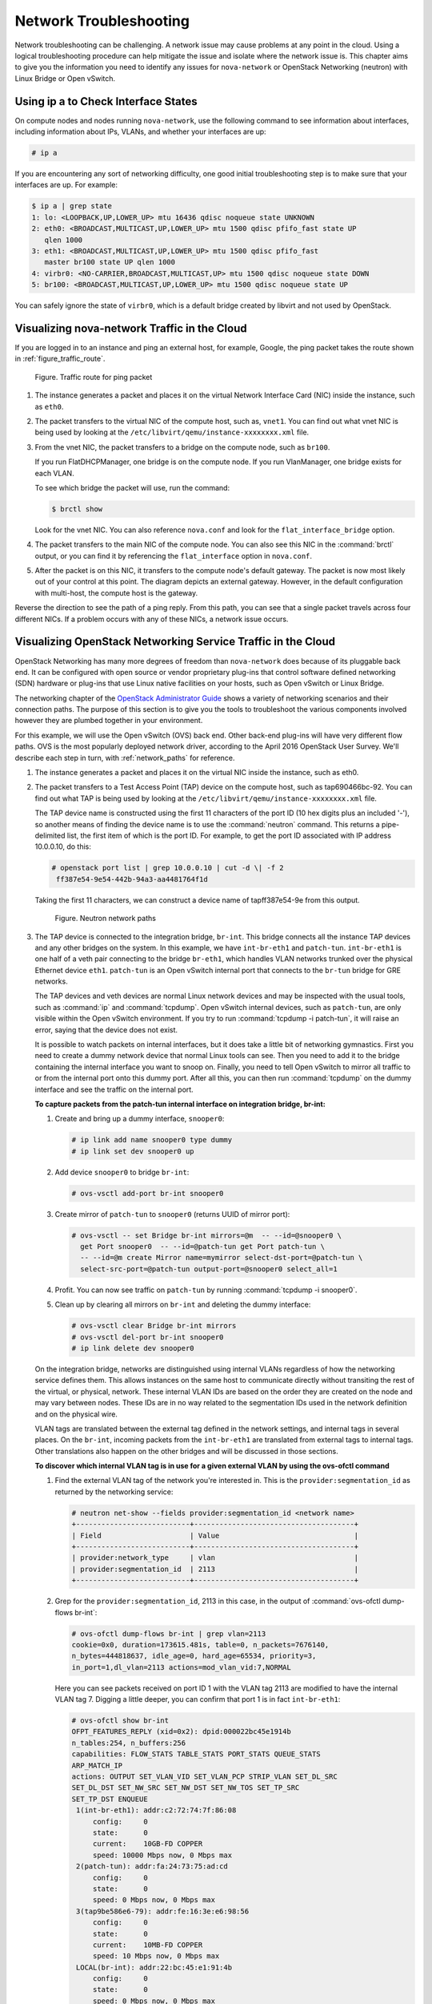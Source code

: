=======================
Network Troubleshooting
=======================

Network troubleshooting can be challenging. A network issue may cause
problems at any point in the cloud. Using a logical troubleshooting
procedure can help mitigate the issue and isolate where the network issue is.
This chapter aims to give you the information you need to identify any
issues for ``nova-network`` or OpenStack Networking (neutron) with Linux
Bridge or Open vSwitch.

Using ip a to Check Interface States
~~~~~~~~~~~~~~~~~~~~~~~~~~~~~~~~~~~~

On compute nodes and nodes running ``nova-network``, use the following
command to see information about interfaces, including information about
IPs, VLANs, and whether your interfaces are up:

.. code-block:: console

   # ip a

If you are encountering any sort of networking difficulty, one good initial
troubleshooting step is to make sure that your interfaces are up. For example:

.. code-block:: console

   $ ip a | grep state
   1: lo: <LOOPBACK,UP,LOWER_UP> mtu 16436 qdisc noqueue state UNKNOWN
   2: eth0: <BROADCAST,MULTICAST,UP,LOWER_UP> mtu 1500 qdisc pfifo_fast state UP
      qlen 1000
   3: eth1: <BROADCAST,MULTICAST,UP,LOWER_UP> mtu 1500 qdisc pfifo_fast
      master br100 state UP qlen 1000
   4: virbr0: <NO-CARRIER,BROADCAST,MULTICAST,UP> mtu 1500 qdisc noqueue state DOWN
   5: br100: <BROADCAST,MULTICAST,UP,LOWER_UP> mtu 1500 qdisc noqueue state UP

You can safely ignore the state of ``virbr0``, which is a default bridge
created by libvirt and not used by OpenStack.

Visualizing nova-network Traffic in the Cloud
~~~~~~~~~~~~~~~~~~~~~~~~~~~~~~~~~~~~~~~~~~~~~

If you are logged in to an instance and ping an external host, for
example, Google, the ping packet takes the route shown in
:ref:`figure_traffic_route`.

.. _figure_traffic_route:

.. figure:: figures/osog_1201.png
   :alt: Traffic route for ping packet
   :width: 100%

   Figure. Traffic route for ping packet

#. The instance generates a packet and places it on the virtual Network
   Interface Card (NIC) inside the instance, such as ``eth0``.

#. The packet transfers to the virtual NIC of the compute host, such as,
   ``vnet1``. You can find out what vnet NIC is being used by looking at
   the ``/etc/libvirt/qemu/instance-xxxxxxxx.xml`` file.

#. From the vnet NIC, the packet transfers to a bridge on the compute
   node, such as ``br100``.

   If you run FlatDHCPManager, one bridge is on the compute node. If you
   run VlanManager, one bridge exists for each VLAN.

   To see which bridge the packet will use, run the command:

   .. code-block:: console

      $ brctl show

   Look for the vnet NIC. You can also reference ``nova.conf`` and look
   for the ``flat_interface_bridge`` option.

#. The packet transfers to the main NIC of the compute node. You can
   also see this NIC in the :command:`brctl` output, or you can find it by
   referencing the ``flat_interface`` option in ``nova.conf``.

#. After the packet is on this NIC, it transfers to the compute node's
   default gateway. The packet is now most likely out of your control at
   this point. The diagram depicts an external gateway. However, in the
   default configuration with multi-host, the compute host is the
   gateway.

Reverse the direction to see the path of a ping reply. From this path,
you can see that a single packet travels across four different NICs. If
a problem occurs with any of these NICs, a network issue occurs.

Visualizing OpenStack Networking Service Traffic in the Cloud
~~~~~~~~~~~~~~~~~~~~~~~~~~~~~~~~~~~~~~~~~~~~~~~~~~~~~~~~~~~~~

OpenStack Networking has many more degrees of freedom than
``nova-network`` does because of its pluggable back end. It can be
configured with open source or vendor proprietary plug-ins that control
software defined networking (SDN) hardware or plug-ins that use Linux
native facilities on your hosts, such as Open vSwitch or Linux Bridge.

The networking chapter of the `OpenStack Administrator
Guide <https://docs.openstack.org/admin-guide/networking.html>`_
shows a variety of networking scenarios and their connection paths. The
purpose of this section is to give you the tools to troubleshoot the
various components involved however they are plumbed together in your
environment.

For this example, we will use the Open vSwitch (OVS) back end. Other
back-end plug-ins will have very different flow paths. OVS is the most
popularly deployed network driver, according to the April 2016
OpenStack User Survey. We'll describe each step in turn, with
:ref:`network_paths` for reference.

#. The instance generates a packet and places it on the virtual NIC
   inside the instance, such as eth0.

#. The packet transfers to a Test Access Point (TAP) device on the
   compute host, such as tap690466bc-92. You can find out what TAP is
   being used by looking at the
   ``/etc/libvirt/qemu/instance-xxxxxxxx.xml`` file.

   The TAP device name is constructed using the first 11 characters of
   the port ID (10 hex digits plus an included '-'), so another means of
   finding the device name is to use the :command:`neutron` command. This
   returns a pipe-delimited list, the first item of which is the port
   ID. For example, to get the port ID associated with IP address
   10.0.0.10, do this:

   .. code-block:: console

      # openstack port list | grep 10.0.0.10 | cut -d \| -f 2
       ff387e54-9e54-442b-94a3-aa4481764f1d

   Taking the first 11 characters, we can construct a device name of
   tapff387e54-9e from this output.

   .. _network_paths:

   .. figure:: figures/osog_1202.png
      :alt: Neutron network paths
      :width: 100%

      Figure. Neutron network paths

#. The TAP device is connected to the integration bridge, ``br-int``.
   This bridge connects all the instance TAP devices and any other
   bridges on the system. In this example, we have ``int-br-eth1`` and
   ``patch-tun``. ``int-br-eth1`` is one half of a veth pair connecting
   to the bridge ``br-eth1``, which handles VLAN networks trunked over
   the physical Ethernet device ``eth1``. ``patch-tun`` is an Open
   vSwitch internal port that connects to the ``br-tun`` bridge for GRE
   networks.

   The TAP devices and veth devices are normal Linux network devices and
   may be inspected with the usual tools, such as :command:`ip` and
   :command:`tcpdump`. Open vSwitch internal devices, such as ``patch-tun``,
   are only visible within the Open vSwitch environment. If you try to
   run :command:`tcpdump -i patch-tun`, it will raise an error, saying that
   the device does not exist.

   It is possible to watch packets on internal interfaces, but it does
   take a little bit of networking gymnastics. First you need to create
   a dummy network device that normal Linux tools can see. Then you need
   to add it to the bridge containing the internal interface you want to
   snoop on. Finally, you need to tell Open vSwitch to mirror all
   traffic to or from the internal port onto this dummy port. After all
   this, you can then run :command:`tcpdump` on the dummy interface and see
   the traffic on the internal port.

   **To capture packets from the patch-tun internal interface on integration
   bridge, br-int:**

   #. Create and bring up a dummy interface, ``snooper0``:

      .. code-block:: console

         # ip link add name snooper0 type dummy
         # ip link set dev snooper0 up

   #. Add device ``snooper0`` to bridge ``br-int``:

      .. code-block:: console

         # ovs-vsctl add-port br-int snooper0

   #. Create mirror of ``patch-tun`` to ``snooper0`` (returns UUID of
      mirror port):

      .. code-block:: console

         # ovs-vsctl -- set Bridge br-int mirrors=@m  -- --id=@snooper0 \
           get Port snooper0  -- --id=@patch-tun get Port patch-tun \
           -- --id=@m create Mirror name=mymirror select-dst-port=@patch-tun \
           select-src-port=@patch-tun output-port=@snooper0 select_all=1

   #. Profit. You can now see traffic on ``patch-tun`` by running
      :command:`tcpdump -i snooper0`.

   #. Clean up by clearing all mirrors on ``br-int`` and deleting the dummy
      interface:

      .. code-block:: console

         # ovs-vsctl clear Bridge br-int mirrors
         # ovs-vsctl del-port br-int snooper0
         # ip link delete dev snooper0

   On the integration bridge, networks are distinguished using internal
   VLANs regardless of how the networking service defines them. This
   allows instances on the same host to communicate directly without
   transiting the rest of the virtual, or physical, network. These
   internal VLAN IDs are based on the order they are created on the node
   and may vary between nodes. These IDs are in no way related to the
   segmentation IDs used in the network definition and on the physical
   wire.

   VLAN tags are translated between the external tag defined in the
   network settings, and internal tags in several places. On the
   ``br-int``, incoming packets from the ``int-br-eth1`` are translated
   from external tags to internal tags. Other translations also happen
   on the other bridges and will be discussed in those sections.

   **To discover which internal VLAN tag is in use for a given external VLAN
   by using the ovs-ofctl command**

   #. Find the external VLAN tag of the network you're interested in. This
      is the ``provider:segmentation_id`` as returned by the networking
      service:

      .. code-block:: console

         # neutron net-show --fields provider:segmentation_id <network name>
         +---------------------------+--------------------------------------+
         | Field                     | Value                                |
         +---------------------------+--------------------------------------+
         | provider:network_type     | vlan                                 |
         | provider:segmentation_id  | 2113                                 |
         +---------------------------+--------------------------------------+

   #. Grep for the ``provider:segmentation_id``, 2113 in this case, in the
      output of :command:`ovs-ofctl dump-flows br-int`:

      .. code-block:: console

         # ovs-ofctl dump-flows br-int | grep vlan=2113
         cookie=0x0, duration=173615.481s, table=0, n_packets=7676140,
         n_bytes=444818637, idle_age=0, hard_age=65534, priority=3,
         in_port=1,dl_vlan=2113 actions=mod_vlan_vid:7,NORMAL

      Here you can see packets received on port ID 1 with the VLAN tag 2113
      are modified to have the internal VLAN tag 7. Digging a little
      deeper, you can confirm that port 1 is in fact ``int-br-eth1``:

      .. code-block:: console

         # ovs-ofctl show br-int
         OFPT_FEATURES_REPLY (xid=0x2): dpid:000022bc45e1914b
         n_tables:254, n_buffers:256
         capabilities: FLOW_STATS TABLE_STATS PORT_STATS QUEUE_STATS
         ARP_MATCH_IP
         actions: OUTPUT SET_VLAN_VID SET_VLAN_PCP STRIP_VLAN SET_DL_SRC
         SET_DL_DST SET_NW_SRC SET_NW_DST SET_NW_TOS SET_TP_SRC
         SET_TP_DST ENQUEUE
          1(int-br-eth1): addr:c2:72:74:7f:86:08
              config:     0
              state:      0
              current:    10GB-FD COPPER
              speed: 10000 Mbps now, 0 Mbps max
          2(patch-tun): addr:fa:24:73:75:ad:cd
              config:     0
              state:      0
              speed: 0 Mbps now, 0 Mbps max
          3(tap9be586e6-79): addr:fe:16:3e:e6:98:56
              config:     0
              state:      0
              current:    10MB-FD COPPER
              speed: 10 Mbps now, 0 Mbps max
          LOCAL(br-int): addr:22:bc:45:e1:91:4b
              config:     0
              state:      0
              speed: 0 Mbps now, 0 Mbps max
         OFPT_GET_CONFIG_REPLY (xid=0x4): frags=normal miss_send_len=0

#. The next step depends on whether the virtual network is configured to
   use 802.1q VLAN tags or GRE:

   #. VLAN-based networks exit the integration bridge via veth interface
      ``int-br-eth1`` and arrive on the bridge ``br-eth1`` on the other
      member of the veth pair ``phy-br-eth1``. Packets on this interface
      arrive with internal VLAN tags and are translated to external tags
      in the reverse of the process described above:

      .. code-block:: console

         # ovs-ofctl dump-flows br-eth1 | grep 2113
         cookie=0x0, duration=184168.225s, table=0, n_packets=0, n_bytes=0,
         idle_age=65534, hard_age=65534, priority=4,in_port=1,dl_vlan=7
         actions=mod_vlan_vid:2113,NORMAL

      Packets, now tagged with the external VLAN tag, then exit onto the
      physical network via ``eth1``. The Layer2 switch this interface is
      connected to must be configured to accept traffic with the VLAN ID
      used. The next hop for this packet must also be on the same
      layer-2 network.

   #. GRE-based networks are passed with ``patch-tun`` to the tunnel
      bridge ``br-tun`` on interface ``patch-int``. This bridge also
      contains one port for each GRE tunnel peer, so one for each
      compute node and network node in your network. The ports are named
      sequentially from ``gre-1`` onward.

      Matching ``gre-<n>`` interfaces to tunnel endpoints is possible by
      looking at the Open vSwitch state:

      .. code-block:: console

         # ovs-vsctl show | grep -A 3 -e Port\ \"gre-
                 Port "gre-1"
                     Interface "gre-1"
                         type: gre
                         options: {in_key=flow, local_ip="10.10.128.21",
                         out_key=flow, remote_ip="10.10.128.16"}


      In this case, ``gre-1`` is a tunnel from IP 10.10.128.21, which
      should match a local interface on this node, to IP 10.10.128.16 on
      the remote side.

      These tunnels use the regular routing tables on the host to route
      the resulting GRE packet, so there is no requirement that GRE
      endpoints are all on the same layer-2 network, unlike VLAN
      encapsulation.

      All interfaces on the ``br-tun`` are internal to Open vSwitch. To
      monitor traffic on them, you need to set up a mirror port as
      described above for ``patch-tun`` in the ``br-int`` bridge.

      All translation of GRE tunnels to and from internal VLANs happens
      on this bridge.

   **To discover which internal VLAN tag is in use for a GRE tunnel by using
   the ovs-ofctl command**

   #. Find the ``provider:segmentation_id`` of the network you're
      interested in. This is the same field used for the VLAN ID in
      VLAN-based networks:

      .. code-block:: console

         # neutron net-show --fields provider:segmentation_id <network name>
         +--------------------------+-------+
         | Field                    | Value |
         +--------------------------+-------+
         | provider:network_type    | gre   |
         | provider:segmentation_id | 3     |
         +--------------------------+-------+

   #. Grep for 0x<``provider:segmentation_id``>, 0x3 in this case, in the
      output of ``ovs-ofctl dump-flows br-tun``:

      .. code-block:: console

         # ovs-ofctl dump-flows br-tun|grep 0x3
         cookie=0x0, duration=380575.724s, table=2, n_packets=1800,
         n_bytes=286104, priority=1,tun_id=0x3
         actions=mod_vlan_vid:1,resubmit(,10)
          cookie=0x0, duration=715.529s, table=20, n_packets=5,
         n_bytes=830, hard_timeout=300,priority=1,
         vlan_tci=0x0001/0x0fff,dl_dst=fa:16:3e:a6:48:24
         actions=load:0->NXM_OF_VLAN_TCI[],
         load:0x3->NXM_NX_TUN_ID[],output:53
          cookie=0x0, duration=193729.242s, table=21, n_packets=58761,
         n_bytes=2618498, dl_vlan=1 actions=strip_vlan,set_tunnel:0x3,
         output:4,output:58,output:56,output:11,output:12,output:47,
         output:13,output:48,output:49,output:44,output:43,output:45,
         output:46,output:30,output:31,output:29,output:28,output:26,
         output:27,output:24,output:25,output:32,output:19,output:21,
         output:59,output:60,output:57,output:6,output:5,output:20,
         output:18,output:17,output:16,output:15,output:14,output:7,
         output:9,output:8,output:53,output:10,output:3,output:2,
         output:38,output:37,output:39,output:40,output:34,output:23,
         output:36,output:35,output:22,output:42,output:41,output:54,
         output:52,output:51,output:50,output:55,output:33

      Here, you see three flows related to this GRE tunnel. The first is
      the translation from inbound packets with this tunnel ID to internal
      VLAN ID 1. The second shows a unicast flow to output port 53 for
      packets destined for MAC address fa:16:3e:a6:48:24. The third shows
      the translation from the internal VLAN representation to the GRE
      tunnel ID flooded to all output ports. For further details of the
      flow descriptions, see the man page for ``ovs-ofctl``. As in the
      previous VLAN example, numeric port IDs can be matched with their
      named representations by examining the output of ``ovs-ofctl show br-tun``.

#. The packet is then received on the network node. Note that any
   traffic to the l3-agent or dhcp-agent will be visible only within
   their network namespace. Watching any interfaces outside those
   namespaces, even those that carry the network traffic, will only show
   broadcast packets like Address Resolution Protocols (ARPs), but
   unicast traffic to the router or DHCP address will not be seen. See
   :ref:`dealing_with_network_namespaces`
   for detail on how to run commands within these namespaces.

   Alternatively, it is possible to configure VLAN-based networks to use
   external routers rather than the l3-agent shown here, so long as the
   external router is on the same VLAN:

   #. VLAN-based networks are received as tagged packets on a physical
      network interface, ``eth1`` in this example. Just as on the
      compute node, this interface is a member of the ``br-eth1``
      bridge.

   #. GRE-based networks will be passed to the tunnel bridge ``br-tun``,
      which behaves just like the GRE interfaces on the compute node.

#. Next, the packets from either input go through the integration
   bridge, again just as on the compute node.

#. The packet then makes it to the l3-agent. This is actually another
   TAP device within the router's network namespace. Router namespaces
   are named in the form ``qrouter-<router-uuid>``. Running :command:`ip a`
   within the namespace will show the TAP device name,
   qr-e6256f7d-31 in this example:

   .. code-block:: console

      # ip netns exec qrouter-e521f9d0-a1bd-4ff4-bc81-78a60dd88fe5 ip a | grep state
      10: qr-e6256f7d-31: <BROADCAST,UP,LOWER_UP> mtu 1500 qdisc noqueue
          state UNKNOWN
      11: qg-35916e1f-36: <BROADCAST,MULTICAST,UP,LOWER_UP> mtu 1500
          qdisc pfifo_fast state UNKNOWN qlen 500
      28: lo: <LOOPBACK,UP,LOWER_UP> mtu 16436 qdisc noqueue state UNKNOWN

#. The ``qg-<n>`` interface in the l3-agent router namespace sends the
   packet on to its next hop through device ``eth2`` on the external
   bridge ``br-ex``. This bridge is constructed similarly to ``br-eth1``
   and may be inspected in the same way.

#. This external bridge also includes a physical network interface,
   ``eth2`` in this example, which finally lands the packet on the
   external network destined for an external router or destination.

#. DHCP agents running on OpenStack networks run in namespaces similar
   to the l3-agents. DHCP namespaces are named ``qdhcp-<uuid>`` and have
   a TAP device on the integration bridge. Debugging of DHCP issues
   usually involves working inside this network namespace.

Finding a Failure in the Path
~~~~~~~~~~~~~~~~~~~~~~~~~~~~~

Use ping to quickly find where a failure exists in the network path. In
an instance, first see whether you can ping an external host, such as
google.com. If you can, then there shouldn't be a network problem at
all.

If you can't, try pinging the IP address of the compute node where the
instance is hosted. If you can ping this IP, then the problem is
somewhere between the compute node and that compute node's gateway.

If you can't ping the IP address of the compute node, the problem is
between the instance and the compute node. This includes the bridge
connecting the compute node's main NIC with the vnet NIC of the
instance.

One last test is to launch a second instance and see whether the two
instances can ping each other. If they can, the issue might be related
to the firewall on the compute node.

tcpdump
~~~~~~~

One great, although very in-depth, way of troubleshooting network issues
is to use ``tcpdump``. We recommended using ``tcpdump`` at several
points along the network path to correlate where a problem might be. If
you prefer working with a GUI, either live or by using a ``tcpdump``
capture, check out
`Wireshark <http://www.wireshark.org/>`_.

For example, run the following command:

.. code-block:: console

   # tcpdump -i any -n -v 'icmp[icmptype] = icmp-echoreply or icmp[icmptype] = icmp-echo'

Run this on the command line of the following areas:

#. An external server outside of the cloud

#. A compute node

#. An instance running on that compute node

In this example, these locations have the following IP addresses:

.. code-block:: console

   Instance
       10.0.2.24
       203.0.113.30
   Compute Node
       10.0.0.42
       203.0.113.34
   External Server
       1.2.3.4

Next, open a new shell to the instance and then ping the external host
where ``tcpdump`` is running. If the network path to the external server
and back is fully functional, you see something like the following:

On the external server:

.. code-block:: console

   12:51:42.020227 IP (tos 0x0, ttl 61, id 0, offset 0, flags [DF],
   proto ICMP (1), length 84)
       203.0.113.30 > 1.2.3.4: ICMP echo request, id 24895, seq 1, length 64
   12:51:42.020255 IP (tos 0x0, ttl 64, id 8137, offset 0, flags [none],
   proto ICMP (1), length 84)
       1.2.3.4 > 203.0.113.30: ICMP echo reply, id 24895, seq 1,
       length 64

On the compute node:

.. code-block:: console

   12:51:42.019519 IP (tos 0x0, ttl 64, id 0, offset 0, flags [DF],
   proto ICMP (1), length 84)
       10.0.2.24 > 1.2.3.4: ICMP echo request, id 24895, seq 1, length 64
   12:51:42.019519 IP (tos 0x0, ttl 64, id 0, offset 0, flags [DF],
   proto ICMP (1), length 84)
       10.0.2.24 > 1.2.3.4: ICMP echo request, id 24895, seq 1, length 64
   12:51:42.019545 IP (tos 0x0, ttl 63, id 0, offset 0, flags [DF],
   proto ICMP (1), length 84)
       203.0.113.30 > 1.2.3.4: ICMP echo request, id 24895, seq 1, length 64
   12:51:42.019780 IP (tos 0x0, ttl 62, id 8137, offset 0, flags [none],
   proto ICMP (1), length 84)
       1.2.3.4 > 203.0.113.30: ICMP echo reply, id 24895, seq 1, length 64
   12:51:42.019801 IP (tos 0x0, ttl 61, id 8137, offset 0, flags [none],
   proto ICMP (1), length 84)
       1.2.3.4 > 10.0.2.24: ICMP echo reply, id 24895, seq 1, length 64
   12:51:42.019807 IP (tos 0x0, ttl 61, id 8137, offset 0, flags [none],
   proto ICMP (1), length 84)
       1.2.3.4 > 10.0.2.24: ICMP echo reply, id 24895, seq 1, length 64

On the instance:

.. code-block:: console

   12:51:42.020974 IP (tos 0x0, ttl 61, id 8137, offset 0, flags [none],
   proto ICMP (1), length 84)
    1.2.3.4 > 10.0.2.24: ICMP echo reply, id 24895, seq 1, length 64

Here, the external server received the ping request and sent a ping
reply. On the compute node, you can see that both the ping and ping
reply successfully passed through. You might also see duplicate packets
on the compute node, as seen above, because ``tcpdump`` captured the
packet on both the bridge and outgoing interface.

iptables
~~~~~~~~

Through ``nova-network`` or ``neutron``, OpenStack Compute automatically
manages iptables, including forwarding packets to and from instances on
a compute node, forwarding floating IP traffic, and managing security
group rules. In addition to managing the rules, comments (if supported)
will be inserted in the rules to help indicate the purpose of the rule.

The following comments are added to the rule set as appropriate:

* Perform source NAT on outgoing traffic.
* Default drop rule for unmatched traffic.
* Direct traffic from the VM interface to the security group chain.
* Jump to the VM specific chain.
* Direct incoming traffic from VM to the security group chain.
* Allow traffic from defined IP/MAC pairs.
* Drop traffic without an IP/MAC allow rule.
* Allow DHCP client traffic.
* Prevent DHCP Spoofing by VM.
* Send unmatched traffic to the fallback chain.
* Drop packets that are not associated with a state.
* Direct packets associated with a known session to the RETURN chain.
* Allow IPv6 ICMP traffic to allow RA packets.

Run the following command to view the current iptables configuration:

.. code-block:: console

   # iptables-save

.. note::

   If you modify the configuration, it reverts the next time you
   restart ``nova-network`` or ``neutron-server``. You must use
   OpenStack to manage iptables.

Network Configuration in the Database for nova-network
~~~~~~~~~~~~~~~~~~~~~~~~~~~~~~~~~~~~~~~~~~~~~~~~~~~~~~

With ``nova-network``, the nova database table contains a few tables
with networking information:

``fixed_ips``
    Contains each possible IP address for the subnet(s) added to
    Compute. This table is related to the ``instances`` table by way of
    the ``fixed_ips.instance_uuid`` column.

``floating_ips``
    Contains each floating IP address that was added to Compute. This
    table is related to the ``fixed_ips`` table by way of the
    ``floating_ips.fixed_ip_id`` column.

``instances``
    Not entirely network specific, but it contains information about the
    instance that is utilizing the ``fixed_ip`` and optional
    ``floating_ip``.

From these tables, you can see that a floating IP is technically never
directly related to an instance; it must always go through a fixed IP.

Manually Disassociating a Floating IP
-------------------------------------

Sometimes an instance is terminated but the floating IP was not
correctly disassociated from that instance. Because the database is in
an inconsistent state, the usual tools to disassociate the IP no longer
work. To fix this, you must manually update the database.

First, find the UUID of the instance in question:

.. code-block:: mysql

   mysql> select uuid from instances where hostname = 'hostname';

Next, find the fixed IP entry for that UUID:

.. code-block:: mysql

   mysql> select * from fixed_ips where instance_uuid = '<uuid>';

You can now get the related floating IP entry:

.. code-block:: mysql

   mysql> select * from floating_ips where fixed_ip_id = '<fixed_ip_id>';

And finally, you can disassociate the floating IP:

.. code-block:: mysql

   mysql> update floating_ips set fixed_ip_id = NULL, host = NULL where
          fixed_ip_id = '<fixed_ip_id>';

You can optionally also deallocate the IP from the user's pool:

.. code-block:: mysql

   mysql> update floating_ips set project_id = NULL where
          fixed_ip_id = '<fixed_ip_id>';

Debugging DHCP Issues with nova-network
~~~~~~~~~~~~~~~~~~~~~~~~~~~~~~~~~~~~~~~

One common networking problem is that an instance boots successfully but
is not reachable because it failed to obtain an IP address from dnsmasq,
which is the DHCP server that is launched by the ``nova-network``
service.

The simplest way to identify that this is the problem with your instance
is to look at the console output of your instance. If DHCP failed, you
can retrieve the console log by doing:

.. code-block:: console

   $ openstack console log show <instance name or uuid>

If your instance failed to obtain an IP through DHCP, some messages
should appear in the console. For example, for the Cirros image, you see
output that looks like the following:

.. code-block:: console

   udhcpc (v1.17.2) started
   Sending discover...
   Sending discover...
   Sending discover...
   No lease, forking to background
   starting DHCP forEthernet interface eth0 [ [1;32mOK[0;39m ]
   cloud-setup: checking http://169.254.169.254/2009-04-04/meta-data/instance-id
   wget: can't connect to remote host (169.254.169.254): Network is
   unreachable

After you establish that the instance booted properly, the task is to
figure out where the failure is.

A DHCP problem might be caused by a misbehaving dnsmasq process. First,
debug by checking logs and then restart the dnsmasq processes only for
that project (tenant). In VLAN mode, there is a dnsmasq process for each
tenant. Once you have restarted targeted dnsmasq processes, the simplest
way to rule out dnsmasq causes is to kill all of the dnsmasq processes
on the machine and restart ``nova-network``. As a last resort, do this
as root:

.. code-block:: console

   # killall dnsmasq
   # restart nova-network

.. note::

   Use ``openstack-nova-network`` on RHEL/CentOS/Fedora but
   ``nova-network`` on Ubuntu/Debian.

Several minutes after ``nova-network`` is restarted, you should see new
dnsmasq processes running:

.. code-block:: console

   # ps aux | grep dnsmasq
   nobody 3735 0.0 0.0 27540 1044 ? S 15:40 0:00 /usr/sbin/dnsmasq --strict-order
       --bind-interfaces --conf-file=
       --domain=novalocal --pid-file=/var/lib/nova/networks/nova-br100.pid
       --listen-address=192.168.100.1 --except-interface=lo
       --dhcp-range=set:'novanetwork',192.168.100.2,static,120s
       --dhcp-lease-max=256
       --dhcp-hostsfile=/var/lib/nova/networks/nova-br100.conf
       --dhcp-script=/usr/bin/nova-dhcpbridge --leasefile-ro
   root 3736 0.0 0.0 27512 444 ? S 15:40 0:00 /usr/sbin/dnsmasq --strict-order
        --bind-interfaces --conf-file=
        --domain=novalocal --pid-file=/var/lib/nova/networks/nova-br100.pid
        --listen-address=192.168.100.1 --except-interface=lo
        --dhcp-range=set:'novanetwork',192.168.100.2,static,120s
        --dhcp-lease-max=256
        --dhcp-hostsfile=/var/lib/nova/networks/nova-br100.conf
        --dhcp-script=/usr/bin/nova-dhcpbridge --leasefile-ro

If your instances are still not able to obtain IP addresses, the next
thing to check is whether dnsmasq is seeing the DHCP requests from the
instance. On the machine that is running the dnsmasq process, which is
the compute host if running in multi-host mode, look at
``/var/log/syslog`` to see the dnsmasq output. If dnsmasq is seeing the
request properly and handing out an IP, the output looks like this:

.. code-block:: console

   Feb 27 22:01:36 mynode dnsmasq-dhcp[2438]: DHCPDISCOVER(br100) fa:16:3e:56:0b:6f
   Feb 27 22:01:36 mynode dnsmasq-dhcp[2438]: DHCPOFFER(br100) 192.168.100.3
                                              fa:16:3e:56:0b:6f
   Feb 27 22:01:36 mynode dnsmasq-dhcp[2438]: DHCPREQUEST(br100) 192.168.100.3
                                              fa:16:3e:56:0b:6f
   Feb 27 22:01:36 mynode dnsmasq-dhcp[2438]: DHCPACK(br100) 192.168.100.3
                                              fa:16:3e:56:0b:6f test

If you do not see the ``DHCPDISCOVER``, a problem exists with the packet
getting from the instance to the machine running dnsmasq. If you see all
of the preceding output and your instances are still not able to obtain
IP addresses, then the packet is able to get from the instance to the
host running dnsmasq, but it is not able to make the return trip.

You might also see a message such as this:

.. code-block:: console

   Feb 27 22:01:36 mynode dnsmasq-dhcp[25435]: DHCPDISCOVER(br100)
               fa:16:3e:78:44:84 no address available

This may be a dnsmasq and/or ``nova-network`` related issue. (For the
preceding example, the problem happened to be that dnsmasq did not have
any more IP addresses to give away because there were no more fixed IPs
available in the OpenStack Compute database.)

If there's a suspicious-looking dnsmasq log message, take a look at the
command-line arguments to the dnsmasq processes to see if they look
correct:

.. code-block:: console

   $ ps aux | grep dnsmasq

The output looks something like the following:

.. code-block:: console

   108 1695 0.0 0.0 25972 1000 ? S Feb26 0:00 /usr/sbin/dnsmasq
    -u libvirt-dnsmasq
    --strict-order --bind-interfaces
    --pid-file=/var/run/libvirt/network/default.pid --conf-file=
    --except-interface lo --listen-address 192.168.122.1
    --dhcp-range 192.168.122.2,192.168.122.254
    --dhcp-leasefile=/var/lib/libvirt/dnsmasq/default.leases
    --dhcp-lease-max=253 --dhcp-no-override
   nobody 2438 0.0 0.0 27540 1096 ? S Feb26 0:00 /usr/sbin/dnsmasq
    --strict-order --bind-interfaces --conf-file=
    --domain=novalocal --pid-file=/var/lib/nova/networks/nova-br100.pid
    --listen-address=192.168.100.1
    --except-interface=lo
    --dhcp-range=set:'novanetwork',192.168.100.2,static,120s
    --dhcp-lease-max=256
    --dhcp-hostsfile=/var/lib/nova/networks/nova-br100.conf
    --dhcp-script=/usr/bin/nova-dhcpbridge --leasefile-ro
   root 2439 0.0 0.0 27512 472 ? S Feb26 0:00 /usr/sbin/dnsmasq --strict-order
    --bind-interfaces --conf-file=
    --domain=novalocal --pid-file=/var/lib/nova/networks/nova-br100.pid
    --listen-address=192.168.100.1
    --except-interface=lo
    --dhcp-range=set:'novanetwork',192.168.100.2,static,120s
    --dhcp-lease-max=256
    --dhcp-hostsfile=/var/lib/nova/networks/nova-br100.conf
    --dhcp-script=/usr/bin/nova-dhcpbridge --leasefile-ro

The output shows three different dnsmasq processes. The dnsmasq process
that has the DHCP subnet range of 192.168.122.0 belongs to libvirt and
can be ignored. The other two dnsmasq processes belong to
``nova-network``. The two processes are actually related—one is simply
the parent process of the other. The arguments of the dnsmasq processes
should correspond to the details you configured ``nova-network`` with.

If the problem does not seem to be related to dnsmasq itself, at this
point use ``tcpdump`` on the interfaces to determine where the packets
are getting lost.

DHCP traffic uses UDP. The client sends from port 68 to port 67 on the
server. Try to boot a new instance and then systematically listen on the
NICs until you identify the one that isn't seeing the traffic. To use
``tcpdump`` to listen to ports 67 and 68 on br100, you would do:

.. code-block:: console

   # tcpdump -i br100 -n port 67 or port 68

You should be doing sanity checks on the interfaces using command such
as :command:`ip a` and :command:`brctl show` to ensure that the interfaces are
actually up and configured the way that you think that they are.

Debugging DNS Issues
~~~~~~~~~~~~~~~~~~~~

If you are able to use :term:`SSH <secure shell (SSH)>` to log into an
instance, but it takes a very long time (on the order of a minute) to get
a prompt, then you might have a DNS issue. The reason a DNS issue can cause
this problem is that the SSH server does a reverse DNS lookup on the
IP address that you are connecting from. If DNS lookup isn't working on your
instances, then you must wait for the DNS reverse lookup timeout to occur for
the SSH login process to complete.

When debugging DNS issues, start by making sure that the host where the
dnsmasq process for that instance runs is able to correctly resolve. If
the host cannot resolve, then the instances won't be able to either.

A quick way to check whether DNS is working is to resolve a hostname
inside your instance by using the :command:`host` command. If DNS is working,
you should see:

.. code-block:: console

   $ host openstack.org
   openstack.org has address 174.143.194.225
   openstack.org mail is handled by 10 mx1.emailsrvr.com.
   openstack.org mail is handled by 20 mx2.emailsrvr.com.

If you're running the Cirros image, it doesn't have the "host" program
installed, in which case you can use ping to try to access a machine by
hostname to see whether it resolves. If DNS is working, the first line
of ping would be:

.. code-block:: console

   $ ping openstack.org
   PING openstack.org (174.143.194.225): 56 data bytes

If the instance fails to resolve the hostname, you have a DNS problem.
For example:

.. code-block:: console

   $ ping openstack.org
   ping: bad address 'openstack.org'

In an OpenStack cloud, the dnsmasq process acts as the DNS server for
the instances in addition to acting as the DHCP server. A misbehaving
dnsmasq process may be the source of DNS-related issues inside the
instance. As mentioned in the previous section, the simplest way to rule
out a misbehaving dnsmasq process is to kill all the dnsmasq processes
on the machine and restart ``nova-network``. However, be aware that this
command affects everyone running instances on this node, including
tenants that have not seen the issue. As a last resort, as root:

.. code-block:: console

   # killall dnsmasq
   # restart nova-network

After the dnsmasq processes start again, check whether DNS is working.

If restarting the dnsmasq process doesn't fix the issue, you might need
to use ``tcpdump`` to look at the packets to trace where the failure is.
The DNS server listens on UDP port 53. You should see the DNS request on
the bridge (such as, br100) of your compute node. Let's say you start
listening with ``tcpdump`` on the compute node:

.. code-block:: console

   # tcpdump -i br100 -n -v udp port 53
   tcpdump: listening on br100, link-type EN10MB (Ethernet), capture size 65535 bytes

Then, if you use SSH to log into your instance and try ``ping openstack.org``,
you should see something like:

.. code-block:: console

   16:36:18.807518 IP (tos 0x0, ttl 64, id 56057, offset 0, flags [DF],
    proto UDP (17), length 59)
    192.168.100.4.54244 > 192.168.100.1.53: 2+ A? openstack.org. (31)
   16:36:18.808285 IP (tos 0x0, ttl 64, id 0, offset 0, flags [DF],
    proto UDP (17), length 75)
    192.168.100.1.53 > 192.168.100.4.54244: 2 1/0/0 openstack.org. A
    174.143.194.225 (47)

Troubleshooting Open vSwitch
~~~~~~~~~~~~~~~~~~~~~~~~~~~~

Open vSwitch, as used in the previous OpenStack Networking examples is a
full-featured multilayer virtual switch licensed under the open source
Apache 2.0 license. Full documentation can be found at `the project's
website <http://openvswitch.org/>`_. In practice, given the preceding
configuration, the most common issues are being sure that the required
bridges (``br-int``, ``br-tun``, and ``br-ex``) exist and have the
proper ports connected to them.

The Open vSwitch driver should and usually does manage this
automatically, but it is useful to know how to do this by hand with the
:command:`ovs-vsctl` command. This command has many more subcommands than we
will use here; see the man page or use :command:`ovs-vsctl --help` for the
full listing.

To list the bridges on a system, use :command:`ovs-vsctl list-br`.
This example shows a compute node that has an internal
bridge and a tunnel bridge. VLAN networks are trunked through the
``eth1`` network interface:

.. code-block:: console

   # ovs-vsctl list-br
   br-int
   br-tun
   eth1-br

Working from the physical interface inwards, we can see the chain of
ports and bridges. First, the bridge ``eth1-br``, which contains the
physical network interface ``eth1`` and the virtual interface
``phy-eth1-br``:

.. code-block:: console

   # ovs-vsctl list-ports eth1-br
   eth1
   phy-eth1-br

Next, the internal bridge, ``br-int``, contains ``int-eth1-br``, which
pairs with ``phy-eth1-br`` to connect to the physical network shown in
the previous bridge, ``patch-tun``, which is used to connect to the GRE
tunnel bridge and the TAP devices that connect to the instances
currently running on the system:

.. code-block:: console

   # ovs-vsctl list-ports br-int
   int-eth1-br
   patch-tun
   tap2d782834-d1
   tap690466bc-92
   tap8a864970-2d

The tunnel bridge, ``br-tun``, contains the ``patch-int`` interface and
``gre-<N>`` interfaces for each peer it connects to via GRE, one for
each compute and network node in your cluster:

.. code-block:: console

   # ovs-vsctl list-ports br-tun
   patch-int
   gre-1
   .
   .
   .
   gre-<N>

If any of these links are missing or incorrect, it suggests a
configuration error. Bridges can be added with ``ovs-vsctl add-br``,
and ports can be added to bridges with
``ovs-vsctl add-port``. While running these by hand can be useful
debugging, it is imperative that manual changes that you intend to keep
be reflected back into your configuration files.

.. _dealing_with_network_namespaces:

Dealing with Network Namespaces
~~~~~~~~~~~~~~~~~~~~~~~~~~~~~~~

Linux network namespaces are a kernel feature the networking service
uses to support multiple isolated layer-2 networks with overlapping IP
address ranges. The support may be disabled, but it is on by default. If
it is enabled in your environment, your network nodes will run their
dhcp-agents and l3-agents in isolated namespaces. Network interfaces and
traffic on those interfaces will not be visible in the default
namespace.

To see whether you are using namespaces, run :command:`ip netns`:

.. code-block:: console

   # ip netns
   qdhcp-e521f9d0-a1bd-4ff4-bc81-78a60dd88fe5
   qdhcp-a4d00c60-f005-400e-a24c-1bf8b8308f98
   qdhcp-fe178706-9942-4600-9224-b2ae7c61db71
   qdhcp-0a1d0a27-cffa-4de3-92c5-9d3fd3f2e74d
   qrouter-8a4ce760-ab55-4f2f-8ec5-a2e858ce0d39

L3-agent router namespaces are named ``qrouter-<router_uuid>``, and
dhcp-agent name spaces are named ``qdhcp-<net_uuid>``. This output
shows a network node with four networks running dhcp-agents, one of
which is also running an l3-agent router. It's important to know which
network you need to be working in. A list of existing networks and their
UUIDs can be obtained by running ``openstack network list`` with
administrative credentials.


Once you've determined which namespace you need to work in, you can use
any of the debugging tools mention earlier by prefixing the command with
``ip netns exec <namespace>``. For example, to see what network
interfaces exist in the first qdhcp namespace returned above, do this:

.. code-block:: console

   # ip netns exec qdhcp-e521f9d0-a1bd-4ff4-bc81-78a60dd88fe5 ip a
   10: tape6256f7d-31: <BROADCAST,UP,LOWER_UP> mtu 1500 qdisc noqueue state UNKNOWN
       link/ether fa:16:3e:aa:f7:a1 brd ff:ff:ff:ff:ff:ff
       inet 10.0.1.100/24 brd 10.0.1.255 scope global tape6256f7d-31
       inet 169.254.169.254/16 brd 169.254.255.255 scope global tape6256f7d-31
       inet6 fe80::f816:3eff:feaa:f7a1/64 scope link
       valid_lft forever preferred_lft forever
   28: lo: <LOOPBACK,UP,LOWER_UP> mtu 16436 qdisc noqueue state UNKNOWN
       link/loopback 00:00:00:00:00:00 brd 00:00:00:00:00:00
       inet 127.0.0.1/8 scope host lo
       inet6 ::1/128 scope host
       valid_lft forever preferred_lft forever

From this you see that the DHCP server on that network is using the
``tape6256f7d-31`` device and has an IP address of ``10.0.1.100``.
Seeing the address ``169.254.169.254``, you can also see that the
dhcp-agent is running a metadata-proxy service. Any of the commands
mentioned previously in this chapter can be run in the same way.
It is also possible to run a shell, such as ``bash``, and have an
interactive session within the namespace. In the latter case,
exiting the shell returns you to the top-level default namespace.

Assign a lost IPv4 address back to a project
~~~~~~~~~~~~~~~~~~~~~~~~~~~~~~~~~~~~~~~~~~~~~

#. Using administrator credentials, confirm the lost IP address is still available:

   .. code-block:: console

      # openstack server list --all-project | grep 'IP-ADDRESS'

#. Create a port:

   .. code-block:: console

      $ openstack port create --network NETWORK_ID PORT_NAME

#. Update the new port with the IPv4 address:

   .. code-block:: console

      # openstack subnet list
      # neutron port-update PORT_NAME --request-format=json --fixed-ips \
      type=dict list=true subnet_id=NETWORK_ID_IPv4_SUBNET_ID \
      ip_address=IP_ADDRESS  subnet_id=NETWORK_ID_IPv6_SUBNET_ID
      # openstack port show PORT-NAME
